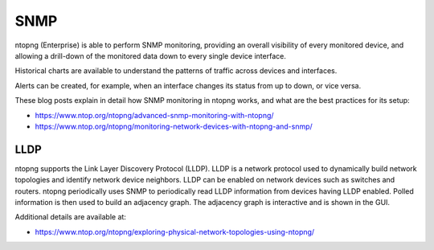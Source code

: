 .. _SNMP:

SNMP
====

ntopng (Enterprise) is able to perform SNMP monitoring, providing
an overall visibility of every monitored device, and allowing a
drill-down of the monitored data down to every single device
interface.

Historical charts are available to understand the patterns of traffic
across devices and interfaces.

Alerts can be created, for example, when an interface changes its status
from up to down, or vice versa.

These blog posts explain in detail how SNMP monitoring in ntopng
works, and what are the best practices for its setup:

- https://www.ntop.org/ntopng/advanced-snmp-monitoring-with-ntopng/
- https://www.ntop.org/ntopng/monitoring-network-devices-with-ntopng-and-snmp/

LLDP
----

ntopng supports the Link Layer Discovery Protocol (LLDP). LLDP is a network protocol used to dynamically build network topologies and identify network device neighbors. LLDP can be enabled on network devices such as switches and routers. ntopng periodically uses SNMP to periodically read LLDP information from devices having LLDP enabled. Polled information is then used to build an adjacency graph. The adjacency graph is interactive and is shown in the GUI.

Additional details are available at:

- https://www.ntop.org/ntopng/exploring-physical-network-topologies-using-ntopng/
